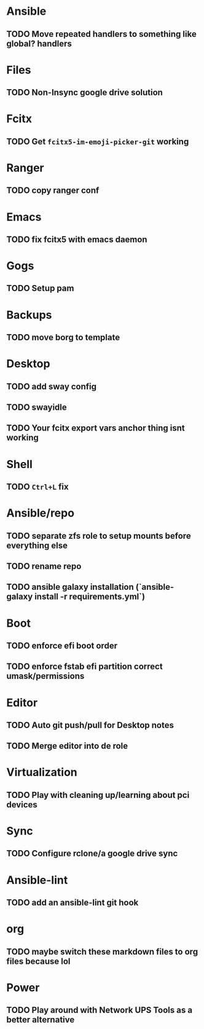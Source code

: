 * Ansible
** TODO Move repeated handlers to something like global? handlers

* Files
** TODO Non-Insync google drive solution

* Fcitx
** TODO Get =fcitx5-im-emoji-picker-git= working

* Ranger
** TODO copy ranger conf

* Emacs
** TODO fix fcitx5 with emacs daemon

* Gogs
** TODO Setup pam

* Backups
** TODO move borg to template

* Desktop
** TODO add sway config
** TODO swayidle
** TODO Your fcitx export vars anchor thing isnt working

* Shell
** TODO =Ctrl+L= fix

* Ansible/repo
** TODO **separate zfs role to setup mounts before everything else**
** TODO rename repo
** TODO ansible galaxy installation (`ansible-galaxy install -r requirements.yml`)

* Boot
** TODO enforce efi boot order
** TODO enforce fstab efi partition correct umask/permissions

* Editor
** TODO Auto git push/pull for Desktop notes
** TODO Merge editor into de role

* Virtualization
** TODO Play with cleaning up/learning about pci devices

* Sync
** TODO Configure rclone/a google drive sync

* Ansible-lint
** TODO add an ansible-lint git hook

* org
** TODO maybe switch these markdown files to org files because lol

* Power
** TODO Play around with Network UPS Tools as a better alternative
